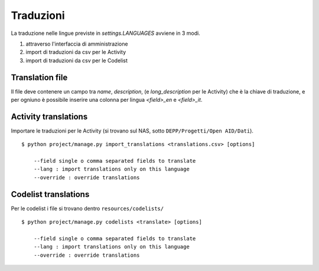 Traduzioni
----------

La traduzione nelle lingue previste in `settings.LANGUAGES` avviene in 3 modi.

1. attraverso l'interfaccia di amministrazione
2. import di traduzioni da csv per le Activity
3. import di traduzioni da csv per le Codelist

Translation file
================

Il file deve contenere un campo tra `name`, `description`, (e `long_description` per le Activity) che è la chiave di traduzione,
e per ogniuno è possibile inserire una colonna per lingua `<field>_en` e `<field>_it`.


Activity translations
=====================

Importare le traduzioni per le Activity (si trovano sul NAS, sotto ``DEPP/Progetti/Open AID/Dati``). ::

    $ python project/manage.py import_translations <translations.csv> [options]

        --field single o comma separated fields to translate
        --lang : import translations only on this language
        --override : override translations

Codelist translations
=====================

Per le codelist i file si trovano dentro ``resources/codelists/`` ::

    $ python project/manage.py codelists <translate> [options]

        --field single o comma separated fields to translate
        --lang : import translations only on this language
        --override : override translations


